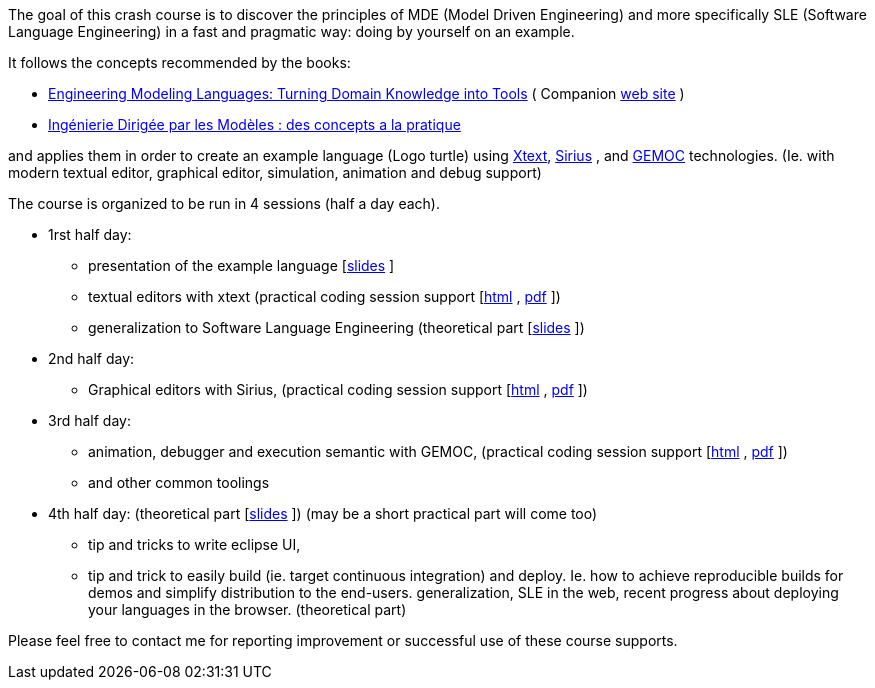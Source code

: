 The goal of this crash course is to discover the principles of MDE (Model Driven Engineering) 
and more specifically SLE (Software Language Engineering) in a fast and pragmatic way: doing by yourself on an example.

It follows the concepts recommended by the books:

* https://www.crcpress.com/Engineering-Modeling-Languages/Combemale-France-Jezequel-Rumpe-Steel-Vojtisek/p/book/9781466583733[Engineering Modeling Languages: Turning Domain Knowledge into Tools] ( Companion http://mdebook.irisa.fr/[web site] )  
* https://www.amazon.fr/Ing%C3%A9nierie-Dirig%C3%A9e-par-Mod%C3%A8les-concepts/dp/2729871969[Ingénierie Dirigée par les Modèles : des concepts a la pratique] 

and applies them in order to create an example language (Logo turtle) using https://www.eclipse.org/Xtext/[Xtext], 
https://www.eclipse.org/sirius/[Sirius] , and https://www.eclipse.org/gemoc/[GEMOC] technologies. 
(Ie. with modern textual editor, graphical editor, simulation, animation and debug support)


The course is organized to be run in 4 sessions (half a day each). 

* 1rst half day:
** presentation of the example language [https://github.com/dvojtise/mde-crashcourse-logo/raw/master/documentation/slides/1-Tutorial-target-domain-presentation-Logo.pptx[slides] ]
** textual editors with xtext (practical coding session support [https://dvojtise.github.io/mde-crashcourse-logo/tutorial_scenario_part1.html[html] , https://dvojtise.github.io/mde-crashcourse-logo/tutorial_scenario_part1.pdf[pdf] ])
** generalization to Software Language Engineering (theoretical part [https://github.com/dvojtise/mde-crashcourse-logo/raw/master/documentation/slides/2-MDE-SLE-CrashCourse.pptx[slides] ])
* 2nd half day:
** Graphical editors with Sirius, (practical coding session support [https://dvojtise.github.io/mde-crashcourse-logo/tutorial_scenario_part2.html[html] , https://dvojtise.github.io/mde-crashcourse-logo/tutorial_scenario_part2.pdf[pdf] ])
* 3rd half day:
** animation, debugger and execution semantic with GEMOC, (practical coding session support [https://dvojtise.github.io/mde-crashcourse-logo/tutorial_scenario_part3.html[html] , https://dvojtise.github.io/mde-crashcourse-logo/tutorial_scenario_part3.pdf[pdf] ])
** and other common toolings
* 4th half day: (theoretical part [https://github.com/dvojtise/mde-crashcourse-logo/raw/master/documentation/slides/4-BuildingEclipsePluginCourse_2018.pptx[slides] ]) (may be a short practical part will come too)
** tip and tricks to write eclipse UI, 
** tip and trick to easily build (ie. target continuous integration) and deploy. Ie. how to achieve reproducible builds 
for demos and simplify distribution to the end-users.
 generalization, SLE in the web, recent progress about deploying your languages in the browser. (theoretical part)


Please feel free to contact me for reporting improvement or successful use of these course supports. 


